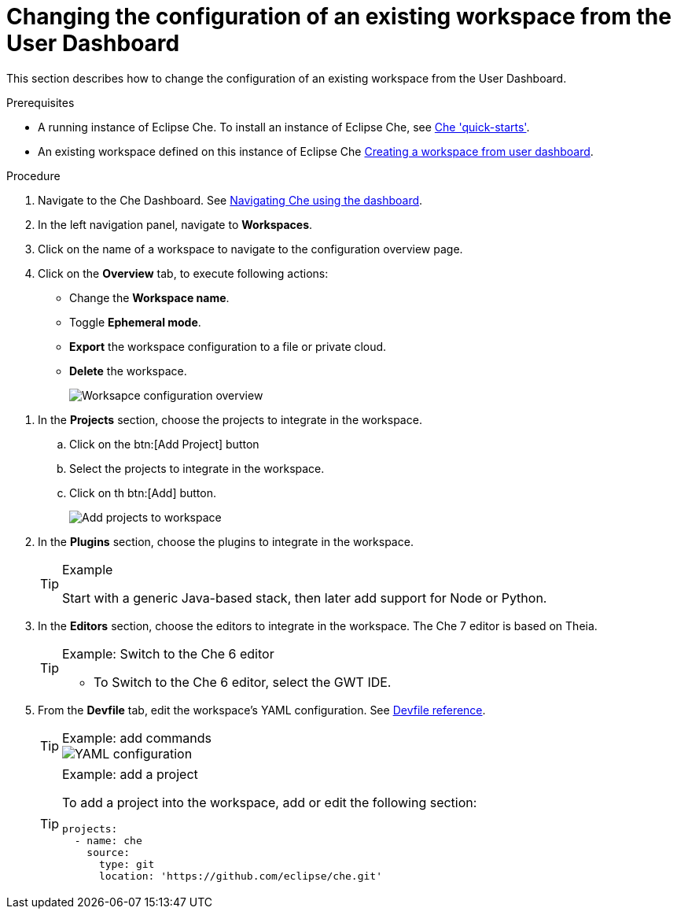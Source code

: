 [id='changing-the-configuration-of-an-existing-workspace-from-the-user-dashboard_{context}']
= Changing the configuration of an existing workspace from the User Dashboard

This section describes how to change the configuration of an existing workspace from the User Dashboard.

.Prerequisites

* A running instance of Eclipse Che. To install an instance of Eclipse Che, see link:{site-baseurl}che-7/che-quick-starts/[Che 'quick-starts'].

* An existing workspace defined on this instance of Eclipse Che link:{site-baseurl}che-7/creating-and-configuring-a-new-che-7-workspace/[Creating a workspace from user dashboard].

.Procedure

. Navigate to the Che Dashboard. See link:{site-baseurl}che-7/navigating-che-using-the-dashboard/[Navigating Che using the dashboard].

. In the left navigation panel, navigate to  *Workspaces*.

. Click on the name of a workspace to navigate to the configuration overview page.

. Click on the *Overview* tab, to execute following actions:

** Change the *Workspace name*.

** Toggle *Ephemeral mode*.

** *Export* the workspace configuration to a file or private cloud.

** *Delete* the workspace.
+
image::workspaces/workspace-config-overview.png[Worksapce configuration overview]

// TODO https://github.com/eclipse/che/issues/13665 fix screenshot

. In the *Projects* section, choose the projects to integrate in the workspace.

.. Click on the btn:[Add Project] button

.. Select the projects to integrate in the workspace.

.. Click on th btn:[Add] button.
+
image::workspaces/workspace-config-projects.png[Add projects to workspace]
+

. In the *Plugins* section, choose the plugins to integrate in the workspace.
+
[TIP]
.Example
====
Start with a generic Java-based stack, then later add support for Node or Python.
====

. In the *Editors* section, choose the editors to integrate in the workspace. The Che 7 editor is based on Theia.
+
[TIP]
.Example: Switch to the Che 6 editor
====
* To Switch to the Che 6 editor, select the GWT IDE.
====

[id="configure-devfile"]
[start=5]
. From the *Devfile* tab, edit the workspace's YAML configuration. See link:{site-baseurl}che-7/making-a-workspace-portable-using-a-devfile/#devfile-reference_making-a-workspace-portable-using-a-devfile[Devfile reference].
+
[TIP]
.Example: add commands
====
image::workspaces/workspace-config-yaml.png[YAML configuration]
====
+
[TIP]
.Example: add a project
====
To add a project into the workspace, add or edit the following section:

```
projects:
  - name: che
    source:
      type: git
      location: 'https://github.com/eclipse/che.git'
```
====
